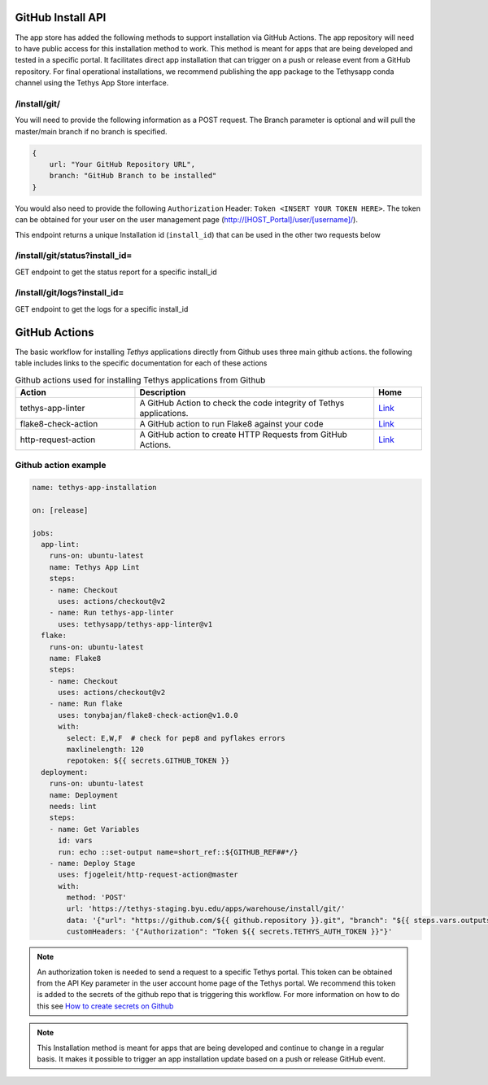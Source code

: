 ===================
GitHub Install API
===================

The app store has added the following methods to support installation via GitHub Actions. The app repository will need to have public access for this installation method to work. This method is meant for apps that are being developed and tested in a specific portal. It facilitates direct app installation that can trigger on a push or release event from a GitHub repository. For final operational installations, we recommend publishing the app package to the Tethysapp conda channel using the Tethys App Store interface.

/install/git/
*************

You will need to provide the following information as a POST request. The Branch parameter is optional and will pull the master/main branch if no branch is specified.

.. code-block:: js

    {
        url: "Your GitHub Repository URL",
        branch: "GitHub Branch to be installed"
    }


You would also need to provide the following ``Authorization`` Header: ``Token <INSERT YOUR TOKEN HERE>``. The token can be obtained for your user on the user management page (http://[HOST_Portal]/user/[username]/).

This endpoint returns a unique Installation id (``install_id``) that can be used in the other two requests below

/install/git/status?install_id=
*******************************

GET endpoint to get the status report for a specific install_id

/install/git/logs?install_id=
*****************************

GET endpoint to get the logs for a specific install_id

==============
GitHub Actions
==============

The basic workflow for installing `Tethys` applications directly from Github uses three main github actions. the following table includes links to the specific documentation for each of these actions

.. list-table:: Github actions used for installing Tethys applications from Github
   :widths: 25 50 10
   :header-rows: 1

   * - Action
     - Description
     - Home
   * - tethys-app-linter
     - A GitHub Action to check the code integrity of Tethys applications.
     - `Link <https://github.com/marketplace/actions/tethys-app-linter>`_
   * - flake8-check-action
     - A GitHub action to run Flake8 against your code
     - `Link <https://github.com/marketplace/actions/flake8-check-action>`_
   * - http-request-action
     - A GitHub action to create HTTP Requests from GitHub Actions.
     - `Link <https://github.com/marketplace/actions/http-request-action>`_

Github action example
*********************

.. code-block:: YML

    name: tethys-app-installation

    on: [release]

    jobs:
      app-lint:
        runs-on: ubuntu-latest
        name: Tethys App Lint
        steps:
        - name: Checkout
          uses: actions/checkout@v2
        - name: Run tethys-app-linter
          uses: tethysapp/tethys-app-linter@v1
      flake:
        runs-on: ubuntu-latest
        name: Flake8
        steps:
        - name: Checkout
          uses: actions/checkout@v2
        - name: Run flake
          uses: tonybajan/flake8-check-action@v1.0.0
          with:
            select: E,W,F  # check for pep8 and pyflakes errors
            maxlinelength: 120
            repotoken: ${{ secrets.GITHUB_TOKEN }}
      deployment:
        runs-on: ubuntu-latest
        name: Deployment
        needs: lint
        steps:
        - name: Get Variables
          id: vars
          run: echo ::set-output name=short_ref::${GITHUB_REF##*/}
        - name: Deploy Stage
          uses: fjogeleit/http-request-action@master
          with:
            method: 'POST'
            url: 'https://tethys-staging.byu.edu/apps/warehouse/install/git/'
            data: '{"url": "https://github.com/${{ github.repository }}.git", "branch": "${{ steps.vars.outputs.short_ref }}"}'
            customHeaders: '{"Authorization": "Token ${{ secrets.TETHYS_AUTH_TOKEN }}"}'

.. NOTE::

    An authorization token is needed to send a request to a specific Tethys portal. This token can be obtained from the API Key parameter in the user account home page of the Tethys portal. We recommend this token is added to the secrets of the github repo that is triggering this workflow. For more information on how to do this see `How to create secrets on Github <https://docs.github.com/en/actions/reference/encrypted-secrets#creating-encrypted-secrets-for-an-environment>`_

.. NOTE::

    This Installation method is meant for apps that are being developed and continue to change in a regular basis. It makes it possible to trigger an app installation update based on a push or release GitHub event.
